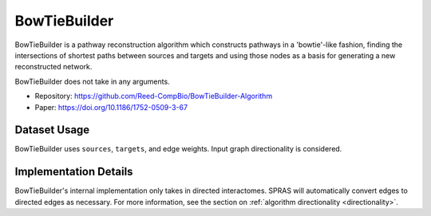 BowTieBuilder
=============

BowTieBuilder is a pathway reconstruction algorithm which constructs pathways in a 'bowtie'-like
fashion, finding the intersections of shortest paths between sources and targets and using those nodes as a basis
for generating a new reconstructed network.

BowTieBuilder does not take in any arguments.

* Repository: https://github.com/Reed-CompBio/BowTieBuilder-Algorithm
* Paper: https://doi.org/10.1186/1752-0509-3-67

Dataset Usage
-------------

BowTieBuilder uses ``sources``, ``targets``, and edge weights. Input graph
directionality is considered.

Implementation Details
----------------------

BowTieBuilder's internal implementation only takes in directed interactomes.
SPRAS will automatically convert edges to directed edges as necessary.
For more information, see the section on :ref:`algorithm directionality <directionality>`.
